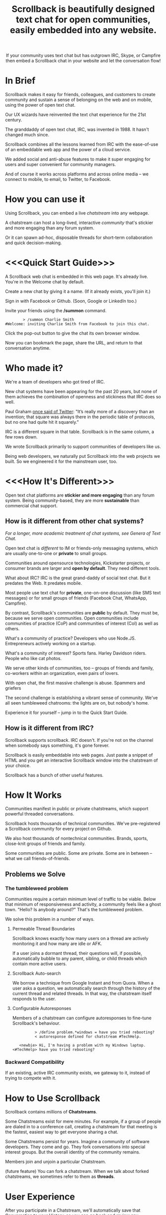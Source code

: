 #+TITLE: Scrollback is beautifully designed text chat for open communities, easily embedded into any website.
#+HTML_HEAD: <link rel="stylesheet" type="text/css" href="org-style.css" />
#+OPTIONS: toc:1

# 
# Production Workflow
# 
# in the git@github.com:askabt/scrollback.git branch master
# there is a README.org
# which exports to markdown using C-c C-e m m (you have to have Org 8.x installed)
# exporting produces README.md in the master branch
# 
# we use Github Pages automatic page generator
# https://github.com/askabt/scrollback/generated_pages/new
# click "load README.md".
# run through that and pick the Dinky theme
# this produces an index.html in the gh-pages branch of the same repository. % git checkout gh-pages
# 
# intermediate target: http://askabt.github.io/scrollback/
# final target: http://scrollback.io/
# 
# the index.html can be edited and pushed back to github for serving.
# 
# one may also make various decorations using Jekyll
# https://help.github.com/articles/using-jekyll-with-pages
# 

#+HTML: <div align="center">
If your community uses text chat
but has outgrown IRC, Skype, or Campfire
then embed a Scrollback chat in your website
and let the conversation flow!
#+HTML: </div>

* In Brief

Scrollback makes it easy for friends, colleagues, and customers to create community and sustain a sense of belonging on the web and on mobile, using the power of open text chat.

Our UX wizards have reinvented the text chat experience for the 21st century.

The granddaddy of open text chat, IRC, was invented in 1988. It hasn't changed much since.

Scrollback combines all the lessons learned from IRC with the ease-of-use of an embeddable web app and the power of a cloud service.

We added social and anti-abuse features to make it super engaging for users and super convenient for community managers.

And of course it works across platforms and across online media -- we connect to mobile, to email, to Twitter, to Facebook.

* How you can use it

Using Scrollback, you can embed a live /chatstream/ into any webpage.

A chatstream can host a long-lived, interactive /community/ that's stickier and more engaging than any forum system.

Or it can spawn ad-hoc, disposable threads for short-term collaboration and quick decision-making.

* <<<Quick Start Guide>>>

A Scrollback web chat is embedded in this web page. It's already live. You're in the Welcome chat by default.

Create a new chat by giving it a name. (If it already exists, you'll join it.)

Sign in with Facebook or Github. (Soon, Google or LinkedIn too.)

Invite your friends using the */summon* command.

#+BEGIN_EXAMPLE
         > /summon Charlie Smith
 #Welcome: inviting Charlie Smith from Facebook to join this chat.
#+END_EXAMPLE

Click the pop-out button to give the chat its own browser window.

Now you can bookmark the page, share the URL, and return to that conversation anytime.

* Who made it?

We're a team of developers who got tired of IRC.

New chat systems have been appearing for the past 20 years, but none of them achieves the combination of openness and stickiness that IRC does so well.

Paul Graham [[http://ycombinator.com/rfs3.html][once said of Twitter]]: "It’s really more of a discovery than an invention; that square was always there in the periodic table of protocols, but no one had quite hit it squarely."

IRC is a different square in that table. Scrollback is in the same column, a few rows down.

We wrote Scrollback primarily to support communities of developers like us.

Being web developers, we naturally put Scrollback into the web projects we built. So we engineered it for the mainstream user, too.

* <<<How It's Different>>>


Open text chat platforms are *stickier and more engaging* than any forum system. Being community-based, they are more *sustainable* than commercial chat support.

** How is it different from other chat systems?

/For a longer, more academic treatment of chat systems, see Genera of Text Chat./

Open text chat is /different/ to IM or friends-only messaging systems, which are usually one-to-one or *private* to small groups.

Communities around opensource technologies, Kickstarter projects, or consumer brands are larger and *open by default*. They need different tools.

What about IRC? IRC is the great grand-daddy of social text chat. But it predates the Web. It predates mobile.

Most people use text chat for *private*, one-on-one discussion (like SMS text messages) or for small groups of friends (Facebook Chat, WhatsApp, Campfire).

By contrast, Scrollback's communities are *public* by default. They must be, because we serve open communities. Open communities include communities of practice (CoP) and communities of interest (CoI) as well as others.

What's a community of practice? Developers who use Node.JS. Entrepreneurs actively working on a startup.

What's a community of interest? Sports fans. Harley Davidson riders. People who like cat photos.

We serve other kinds of communities, too -- groups of friends and family, co-workers within an organization, even pairs of lovers.

With open chat, the first massive challenge is abuse. Spammers and griefers

The second challenge is establishing a vibrant sense of community. We've all seen tumbleweed chatrooms: the lights are on, but nobody's home.

Experience it for yourself -- jump in to the Quick Start Guide.

** How is it different from IRC?

Scrollback supports scrollback. IRC doesn't. If you're not on the channel when somebody says something, it's gone forever.

Scrollback is easily embeddable into web pages. Just paste a snippet of HTML and you get an interactive Scrollback window into the chatstream of your choice.

Scrollback has a bunch of other useful features.

* How It Works
Communities manifest in public or private chatstreams, which support powerful threaded conversations.

Scrollback hosts thousands of technical communities. We've pre-registered a Scrollback community for every project on Github.

We also host thousands of nontechnical communities. Brands, sports, close-knit groups of friends and family.

Some communities are public. Some are private. Some are in between -- what we call friends-of-friends.
** Problems we Solve
*** The tumbleweed problem
Communities require a certain minimum level of traffic to be viable. Below that minimum of responsiveness and activity, a community feels like a ghost town. "Hello? Is anybody around?" That's the tumbleweed problem.

We solve this problem in a number of ways.

**** Permeable Thread Boundaries

Scrollback knows exactly how many users on a thread are actively monitoring it and how many are idle or AFK.

If a user joins a dormant thread, their questions will, if possible, automatically bubble to any parent, sibling, or child threads which contain more active users.

**** Scrollback Auto-search

We borrow a technique from Google Instant and from Quora. When a user asks a question, we automatically search through the history of the current thread and related threads. In that way, the chatstream itself responds to the user.

**** Configurable Autoresponses

Members of a chatstream can configure autoresponses to fine-tune Scrollback's behaviour.

#+BEGIN_EXAMPLE
          > /define problem.*windows = have you tried rebooting?
          < autoresponse defined for chatstream #TechHelp.

   <newbie> Hi, I'm having a problem with my Windows laptop.
<#TechHelp> have you tried rebooting?
#+END_EXAMPLE

*** Backward Compatibility
If an existing, active IRC community exists, we gateway to it, instead of trying to compete with it.
* How to Use Scrollback

Scrollback contains millions of *Chatstreams*.

Some Chatstreams exist for mere minutes. For example, if a group of people are dialed in to a conference call, creating a chatstream for that meeting is the fastest, easiest way to get everyone sharing a chat.

Some Chatstreams persist for years. Imagine a community of software developers. They come and go. They fork conversations into special interest groups. But the overall identity of the community remains.

Members join and unjoin a particular Chatstream.

(future feature) You can fork a chatstream. When we talk about forked chatstreams, we sometimes refer to them as *threads*.

* User Experience

After you participate in a Chatstream, we'll automatically save that Conversation to your History, so you can go back and review any Conversations that you participated in.

* Short Descriptions

** We are the most frictionless way to create a strong online community. A Scrollback chatroom is a URL away.

** Angellist

Scrollback is beautifully designed persistent text chat for open communities. We offer the fastest, easiest way to embed a community chat into any existing website. Think Facebook group chat, but on any website, using a single line of HTML code.

Community text chat is stickier and more engaging than any forum or mailing list.

We know this because over 1 million people use Internet Relay Chat (IRC) every day. But IRC is a legacy system. It was launched in 1988 and predates the web. Just as Facebook killed Friendster, Scrollback is an IRC killer. We update the medium for the modern social web, and where IRC failed to cross the chasm, we will succeed. IRC is mostly used by developers. Scrollback is designed for everyone.

Users can join chatstreams through any web page. They can also use our standalone web interface and our gateways to legacy platforms like Google Talk and IRC itself, offering compatibility and an easy upgrade path to a large installed base.

* Features

Scrollback is designed with the modern web in mind. Features include:
- Social media integration make it easy to retweet a useful or funny conversation.
- Social network integration makes it easy to summon friends into a chat.
- Web integration simplifies away many of the awkward pain points of IRC.

** Embeddable into any Website

Paste our embed string into any web page to get a Scrollback portal as a widget in your web page. Users can pop out that portal to enter the full Scrollback UI.

** Look and Feel integration

We use Javascript to makes the Scrollback widget look like a seamless part of your website, using your colours, fonts, and styles.

** Fully Webby

*** If you drag a URL into the chat, it gets posted to the chat

** URL Preview

When somebody posts a URL, a preview of the page shows up in the right margin.

** Infinite Scrollback

Every chatstream's scrollback is stored forever and searchable.

** Pin text
Each chatstream can define certain keywords which, if they are defined in the course of conversation, will cause those utterances to be pinned to the top of the chatstream.

#+BEGIN_EXAMPLE
         > /add pintext NewbieGuide
         < "NewbieGuide" will be pinned to your chatstream.
         < You have 3 pins remaining.
         
         > NewbieGuide is available at http://example.com/blah/blah
         < before: NewbieGuide needs to be written
         < after:  NewbieGuide is available at http://example.com/blah/blah
#+END_EXAMPLE

** Smart URLs

Every conversation has a URL. Inviting someone to join a thread is as easy as sharing the URL. You can bookmark useful conversations and come back to them weeks or years later.

#+BEGIN_EXAMPLE
http://askabt.com/scrollback/868#bacon1
#+END_EXAMPLE

** Built-In Nopaste

If you paste a source code segment larger than 5 lines, we auto-collapse it, so it doesn't disrupt the rest of the chatstream. Other chatstream members can automatically expand and collapse your text.

Thus is Pastebin built in.

Your text will automatically pin to the left margin so you can discuss it without it disappearing and scrolling off to the top of the screen.

#+BEGIN_EXAMPLE
         > Hey guys, can you help me with my code?
    <Guru> Sure, what is ur problem now?
         > It doesn't work.
    <Guru> Sigh, you'd better show us.
         > OK here goes.
         > #include <stdio.h>
         > int main(void)
         > {
         >     printf("Hello world\n');
         >     return 0;
         > }
#+END_EXAMPLE


** Built-In Document Sharing
** Intuitive, flexible joins and leaves

Suppose you're in a chatstream with Bob and Charlie. You decide that David should be involved in this conversation. You can add David. David will have access to the scrollback in the chatstream. He can read the scrollback to catch up to the context of your conversation.

By default, David will see the last 24 hours of scrollback. If you want him to see more scrollback, any chatstream moderator, or the person who added David, can easily tweak this: just right-click on David's name and tweak his access accordingly, to have "full scrollback". David can also request more scrollback.

You can configure your chatstreams to allow 24 hours or infinite scrollback by default.

** Automatic Geolocation Segmentation
Large communities usually organize into geographic chapters. If a community becomes too large, the community manager can flip a switch and divide it by geography. Members segment into the appropriate zone, which is sized automatically by the Scrollback backend -- East Coast vs West Coast, by state, by city.

** Multithreading support

With the same group of people, at the same time, multiple conversations can overlap. We organize threads of conversation visually so you can stay clear in your mind.

** Smart Scrollbar

Most scrollbars are linear with text. Our smart scrollbar is linear with time -- it shows conversations and presence.

** Filters
- Ignore all guest members.
- Prioritize messages from your Facebook friends.

** Expanding Ripples

If you need help, and nobody's around, your questions automatically spread to nearby chatstreams.

The "Cry for Help" is a text bubble that floats across a user's screen at most once a minute. Users can turn it off. It contains questions from nearby communities.

What is a nearby community? It is a community which belongs to the same categories as the initial community.

** Social Network and Social Media Integration

Our powerful social features reach beyond text chat to give you integration with Twitter, Facebook, and LinkedIn.

*** Easy Tweety
Did somebody just say something profound? Tweet it.

*** Instant Dossier
Did somebody just join the channel? Their Facebook and LinkedIn profiles are only a click away. Hover over their avatar/nickname to see more about them.

** Other Third Party Integrations

*** Evernote Integration
saves the entire scrollback into an evernote notebook for you. that evernote notebook is updated with daily logs of the chat.
*** IFTTT Integration
Define triggers in your chatstreams that connect to IFTTT for further scriptable actions.

The functionality that has traditionally required a separate IRC Bot can now be configured directly into your chatstreams.
** Multimedia Integration

Scrollback does not support video or voice chat directly. Instead, it supports easy call-outs to Skype, ooVoo, and 3rd party multimedia chat providers.

** Continuous Partial Attention

The last thing you need is another messaging medium -- if it's just another source of noise and bother.

We know that your attention is the scarcest resource you have. We respect and conserve it in a number of ways.

*** Etiquette

The etiquette of Scrollback honors your right to go AFK: to go offline, away from the keyboard, in the real world.

*** Summary

Scrollback automatically accretes a summary of what happened while you were away. It emails you that summary once a day so you can catch up.

*** Triage Pane

The web interface gathers into a single view all communications directed at you. It lets you dismiss the ones that have gone stale, leaving only those that deserve a response.

*** Priority Invocations

If you're expecting an urgent communication, you can tell Scrollback to notify you by mobile or email, to summon you back to the chat.

** Customization

We're designed to be embedded. It's easy for you to re-skin Scrollback to match your existing look and feel.

* User Guide

This part of the guide helps users get the most out of Scrollback.

** Interfaces

You probably encountered Scrollback for the first time as an embeddable pop-up chat window in a website somewhere. That chat widget is a window into the universe of Scrollback chats. To explore that universe, click the pop-out button.

* Administrator Guide

** Chatstream Deletion
By default, every chatstream is stored forever. Chatstream owners can delete all or part of a chatstream.

* Developer Guide

This part of the guide is for developers who want to:
- embed a Scrollback chatstream in their own websites
- make API calls against the Scrollback API

** Theory

*** Primitives

What is a conversation?

It is a combination of three primitives:
1. People
2. Topic (subject matter)
3. Time period

Any two of those three is sufficient to identify a conversation.

*** <<<Genera of Text Chat>>>

Our classification of text chat media prefers the term "genre" to "generation" because the affordances and modalities of chat media tend to recur across platforms and over time. Systems such as Habitat (1986) and Second Life (2003) share a thread; so do CU-SeeMe (1992) and ooVoo (2007).

**** 1st Gen: one-to-one text talk
Text-only, generally one-to-one, private chats.

- SMS
- Unix talk
- ICQ
- AIM
- basic Jabber and Google Talk
- basic Facebook Messenger

**** 2nd Gen: multi-user social text chat
Text-only, multi-user chats introduce a public/private dimension, with ACLs that include /invite only/ and /secret/ modes.

- AOL Chatrooms
- IRC
- MUDs and MOOs
- Facebook Chats

**** 3rd Gen: multimedia integration
Going beyond text to voice and video chat. The public/private dimension remains, but typically retreats to small groups of friends. Appearance of visual avatars.

- Skype
- iChat
- ooVoo
- Habitat
- Second Life
- MMORPGS
- Chatroulette is notable as an extreme case for its flagship, exhibitionistic fully-public connections with strangers.

**** 4th Gen: mobile platforms

Some 3rd gen chat platforms successfully extended to mobile platforms. New mobile-first platforms arose as OTT services.
- Skype
- iChat
- WhatsApp
- Viber

**** 5th Gen: multi-user social chat with multimedia integration and mobile support

5th Gen systems work with a broad palette of features. No longer limited by technology, 5th Gen systems differ in their choice of design tradeoffs. They differentiate along dimensions of etiquette and the aesthetics of the user experience.

*** Affordances of Text Chat

The differences between text chat systems can be articulated using the following (incomplete) list:

- threading
- highlighting
- scrollback
- logging
- bots
- etiquette conventions
- out of office autoreply
- gateways between multiple protocols
- presence notification
- sync vs async
- the idea of lag
- the idea of netsplits
- the idea of channels
- the idea of editability
- lurking (active vs peripheral participation)
- group chat vs 1-to-1
- different status levels (regular, chanop, oper)
- reputation system ranking
- degree of technical skill required to use the medium -- is the primary interface Terminal or Browser?
- maximum message length
- which then gave rise to URL shorteners
- support for plain text vs HTML
- are images embeddable?
- support for file transfers


*** Major Columns in the Periodic Table of Protocols
 
- one-to-many push = announcement mailing lists
- one-to-many pull = blogs
- many-to-many push = discussion mailing lists
- one-to-one realtime chat
- one-to-one and one-to-few asynchronous email
- near-synchronous collaborative editable content (wiki, writely, google docs)
- democratized one-to-many content sharing (photos, video, text = flickr, youtube, blogs)


* Pricing, or How We Make Money

We're still brainstorming ways to make money. This list is a starting point.
** Anti-abuse Features
Open communities inevitably attract abuse. Other media have evolved the idea of anti-spam as a paid service. We will do that too.
** Paid Moderation
A community manager can claim a chatstream by paying to register as a chatstream owner. Administrator privileges follow.
** Hosted Moderation
Community managers can delegate moderation responsibilities to Scrollback's staff of trained community managers, on a paid basis.
** Private Chats
All chats are public by default.

If you want to have a private chat to discuss confidential company business, you need to be a paying moderator.
** Up arrow to edit past chats

* Support
* FAQ
** Can I talk to my friends on existing chat networks?
Not yet.

 
** I don't want to use Scrollback. What else should I look at?
Check out:
*** http://www.discourse.org/ (still in development)
*** http://www.oovoo.com/home.aspx (integrates with FB Messenger, but maximum of 12 users per chat) 
*** Good Old IRC (a variety of web clients are available, but seriously, just use Scrollback)
*** Barc.com

** Is Scrollback open-source software?

/I want to download and install Scrollback for myself. Can I?/

We offer Scrollback offered as a hosted service, just as Github offers git as a hosted service.

But if you want to download the source and host Scrollback yourself, you can.

Download.
